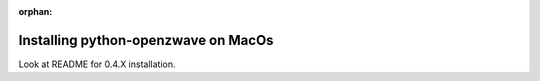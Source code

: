 :orphan:

====================================
Installing python-openzwave on MacOs
====================================

Look at README for 0.4.X installation.
